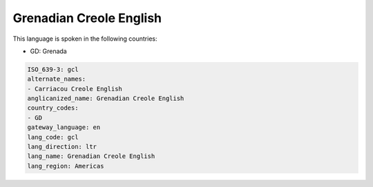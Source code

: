 .. _gcl:

Grenadian Creole English
========================

This language is spoken in the following countries:

* GD: Grenada

.. code-block:: yaml

    ISO_639-3: gcl
    alternate_names:
    - Carriacou Creole English
    anglicanized_name: Grenadian Creole English
    country_codes:
    - GD
    gateway_language: en
    lang_code: gcl
    lang_direction: ltr
    lang_name: Grenadian Creole English
    lang_region: Americas
    
